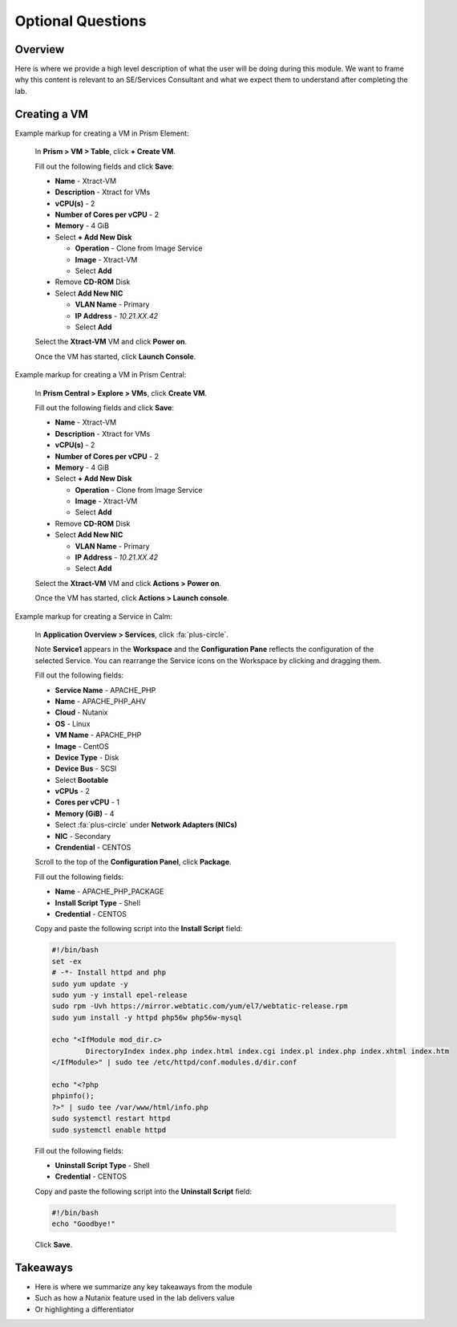 .. Adding labels to the beginning of your lab is helpful for linking to the lab from other pages
.. _example_lab_3:

-------------
Optional Questions
-------------

Overview
++++++++

Here is where we provide a high level description of what the user will be doing during this module. We want to frame why this content is relevant to an SE/Services Consultant and what we expect them to understand after completing the lab.

Creating a VM
+++++++++++++

Example markup for creating a VM in Prism Element:

  In **Prism > VM > Table**, click **+ Create VM**.

  Fill out the following fields and click **Save**:

  - **Name** - Xtract-VM
  - **Description** - Xtract for VMs
  - **vCPU(s)** - 2
  - **Number of Cores per vCPU** - 2
  - **Memory** - 4 GiB
  - Select **+ Add New Disk**

    - **Operation** - Clone from Image Service
    - **Image** - Xtract-VM
    - Select **Add**
  - Remove **CD-ROM** Disk
  - Select **Add New NIC**

    - **VLAN Name** - Primary
    - **IP Address** - *10.21.XX.42*
    - Select **Add**

  Select the **Xtract-VM** VM and click **Power on**.

  Once the VM has started, click **Launch Console**.

Example markup for creating a VM in Prism Central:

  In **Prism Central > Explore > VMs**, click **Create VM**.

  Fill out the following fields and click **Save**:

  - **Name** - Xtract-VM
  - **Description** - Xtract for VMs
  - **vCPU(s)** - 2
  - **Number of Cores per vCPU** - 2
  - **Memory** - 4 GiB
  - Select **+ Add New Disk**

    - **Operation** - Clone from Image Service
    - **Image** - Xtract-VM
    - Select **Add**
  - Remove **CD-ROM** Disk
  - Select **Add New NIC**

    - **VLAN Name** - Primary
    - **IP Address** - *10.21.XX.42*
    - Select **Add**

  Select the **Xtract-VM** VM and click **Actions > Power on**.

  Once the VM has started, click **Actions > Launch console**.

Example markup for creating a Service in Calm:

  In **Application Overview > Services**, click :fa:`plus-circle`.

  Note **Service1** appears in the **Workspace** and the **Configuration Pane** reflects the configuration of the selected Service. You can rearrange the Service icons on the Workspace by clicking and dragging them.

  Fill out the following fields:

  - **Service Name** - APACHE_PHP
  - **Name** - APACHE_PHP_AHV
  - **Cloud** - Nutanix
  - **OS** - Linux
  - **VM Name** - APACHE_PHP
  - **Image** - CentOS
  - **Device Type** - Disk
  - **Device Bus** - SCSI
  - Select **Bootable**
  - **vCPUs** - 2
  - **Cores per vCPU** - 1
  - **Memory (GiB)** - 4
  - Select :fa:`plus-circle` under **Network Adapters (NICs)**
  - **NIC** - Secondary
  - **Crendential** - CENTOS

  Scroll to the top of the **Configuration Panel**, click **Package**.

  Fill out the following fields:

  - **Name** - APACHE_PHP_PACKAGE
  - **Install Script Type** - Shell
  - **Credential** - CENTOS

  Copy and paste the following script into the **Install Script** field:

  .. code-block:: bash

     #!/bin/bash
     set -ex
     # -*- Install httpd and php
     sudo yum update -y
     sudo yum -y install epel-release
     sudo rpm -Uvh https://mirror.webtatic.com/yum/el7/webtatic-release.rpm
     sudo yum install -y httpd php56w php56w-mysql

     echo "<IfModule mod_dir.c>
             DirectoryIndex index.php index.html index.cgi index.pl index.php index.xhtml index.htm
     </IfModule>" | sudo tee /etc/httpd/conf.modules.d/dir.conf

     echo "<?php
     phpinfo();
     ?>" | sudo tee /var/www/html/info.php
     sudo systemctl restart httpd
     sudo systemctl enable httpd

  Fill out the following fields:

  - **Uninstall Script Type** - Shell
  - **Credential** - CENTOS

  Copy and paste the following script into the **Uninstall Script** field:

  .. code-block:: bash

    #!/bin/bash
    echo "Goodbye!"

  Click **Save**.

Takeaways
+++++++++

- Here is where we summarize any key takeaways from the module
- Such as how a Nutanix feature used in the lab delivers value
- Or highlighting a differentiator
